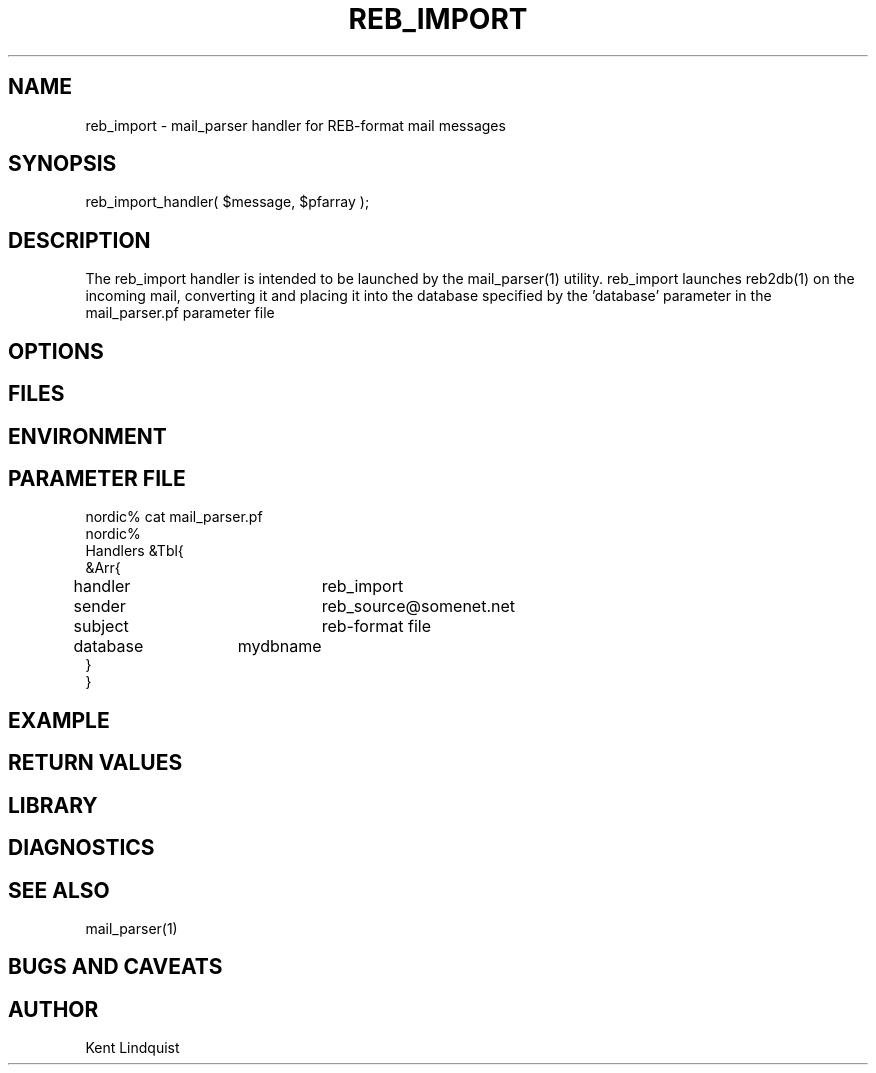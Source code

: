 .TH REB_IMPORT 3 "$Date$"
.SH NAME
reb_import \- mail_parser handler for REB-format mail messages
.SH SYNOPSIS
.nf
reb_import_handler( $message, $pfarray );
.fi
.SH DESCRIPTION
The reb_import handler is intended to be launched by the mail_parser(1) 
utility. reb_import launches reb2db(1) on the incoming mail, converting 
it and placing it into the database specified by the 'database' parameter
in the mail_parser.pf parameter file
.SH OPTIONS
.SH FILES
.SH ENVIRONMENT
.SH PARAMETER FILE
.nf
nordic% cat mail_parser.pf
nordic%
Handlers &Tbl{
&Arr{
handler		reb_import
sender		reb_source@somenet.net
subject		reb-format file
database 	mydbname
}
}
.fi
.SH EXAMPLE
.ft CW
.RS .2i
.RE
.ft R
.SH RETURN VALUES
.SH LIBRARY
.SH DIAGNOSTICS
.SH "SEE ALSO"
.nf
mail_parser(1)
.fi
.SH "BUGS AND CAVEATS"
.SH AUTHOR
Kent Lindquist
.\" $Id$
